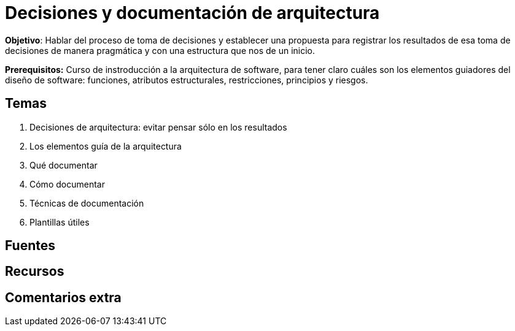 = Decisiones y documentación de arquitectura


*Objetivo*: Hablar del proceso de toma de decisiones y establecer una
propuesta para registrar los resultados de esa toma de decisiones de manera
pragmática y con una estructura que nos de un inicio.


*Prerequisitos:* Curso de instroducción a la arquitectura de software, para tener claro cuáles son los
elementos guiadores del diseño de software: funciones, atributos estructurales, restricciones, principios
y riesgos.

== Temas

. Decisiones de arquitectura: evitar pensar sólo en los resultados
. Los elementos guía de la arquitectura
. Qué documentar
. Cómo documentar
  . Técnicas de documentación
. Plantillas útiles


== Fuentes


== Recursos


== Comentarios extra 
